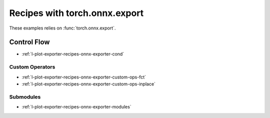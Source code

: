 
==============================
Recipes with torch.onnx.export
==============================

These examples relies on :func:`torch.onnx.export`.

Control Flow
++++++++++++

* :ref:`l-plot-exporter-recipes-onnx-exporter-cond`

Custom Operators
================

* :ref:`l-plot-exporter-recipes-onnx-exporter-custom-ops-fct`
* :ref:`l-plot-exporter-recipes-onnx-exporter-custom-ops-inplace`

Submodules
==========

* :ref:`l-plot-exporter-recipes-onnx-exporter-modules`
